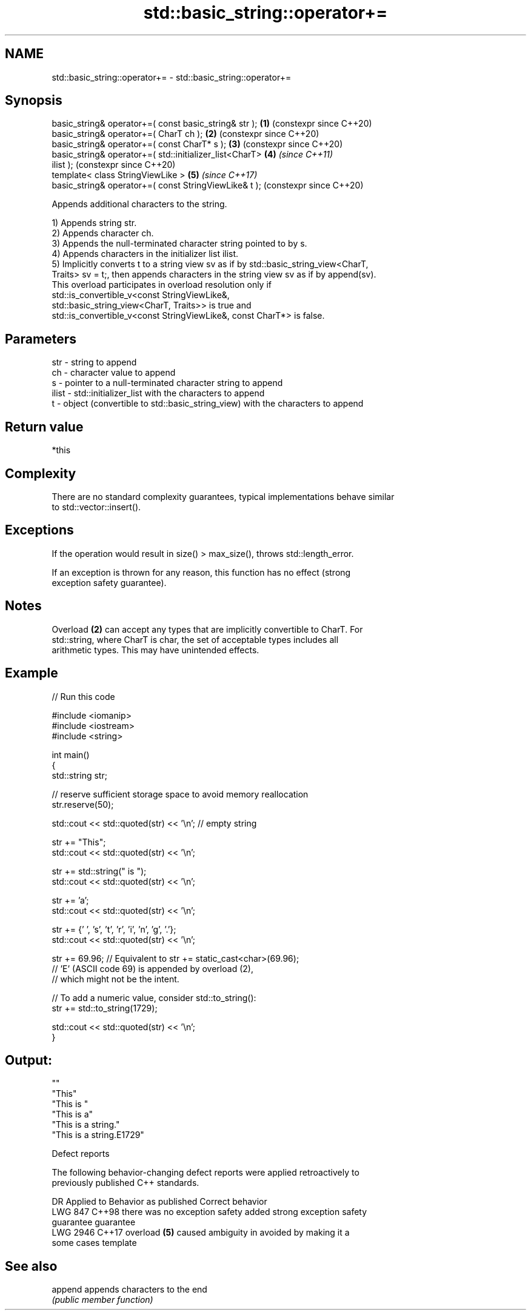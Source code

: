 .TH std::basic_string::operator+= 3 "2024.06.10" "http://cppreference.com" "C++ Standard Libary"
.SH NAME
std::basic_string::operator+= \- std::basic_string::operator+=

.SH Synopsis
   basic_string& operator+=( const basic_string& str );     \fB(1)\fP (constexpr since C++20)
   basic_string& operator+=( CharT ch );                    \fB(2)\fP (constexpr since C++20)
   basic_string& operator+=( const CharT* s );              \fB(3)\fP (constexpr since C++20)
   basic_string& operator+=( std::initializer_list<CharT>   \fB(4)\fP \fI(since C++11)\fP
   ilist );                                                     (constexpr since C++20)
   template< class StringViewLike >                         \fB(5)\fP \fI(since C++17)\fP
   basic_string& operator+=( const StringViewLike& t );         (constexpr since C++20)

   Appends additional characters to the string.

   1) Appends string str.
   2) Appends character ch.
   3) Appends the null-terminated character string pointed to by s.
   4) Appends characters in the initializer list ilist.
   5) Implicitly converts t to a string view sv as if by std::basic_string_view<CharT,
   Traits> sv = t;, then appends characters in the string view sv as if by append(sv).
   This overload participates in overload resolution only if
   std::is_convertible_v<const StringViewLike&,
                         std::basic_string_view<CharT, Traits>> is true and
   std::is_convertible_v<const StringViewLike&, const CharT*> is false.

.SH Parameters

   str   - string to append
   ch    - character value to append
   s     - pointer to a null-terminated character string to append
   ilist - std::initializer_list with the characters to append
   t     - object (convertible to std::basic_string_view) with the characters to append

.SH Return value

   *this

.SH Complexity

   There are no standard complexity guarantees, typical implementations behave similar
   to std::vector::insert().

.SH Exceptions

   If the operation would result in size() > max_size(), throws std::length_error.

   If an exception is thrown for any reason, this function has no effect (strong
   exception safety guarantee).

.SH Notes

   Overload \fB(2)\fP can accept any types that are implicitly convertible to CharT. For
   std::string, where CharT is char, the set of acceptable types includes all
   arithmetic types. This may have unintended effects.

.SH Example


// Run this code

 #include <iomanip>
 #include <iostream>
 #include <string>

 int main()
 {
     std::string str;

     // reserve sufficient storage space to avoid memory reallocation
     str.reserve(50);

     std::cout << std::quoted(str) << '\\n'; // empty string

     str += "This";
     std::cout << std::quoted(str) << '\\n';

     str += std::string(" is ");
     std::cout << std::quoted(str) << '\\n';

     str += 'a';
     std::cout << std::quoted(str) << '\\n';

     str += {' ', 's', 't', 'r', 'i', 'n', 'g', '.'};
     std::cout << std::quoted(str) << '\\n';

     str += 69.96; // Equivalent to str += static_cast<char>(69.96);
                   // 'E' (ASCII code 69) is appended by overload (2),
                   // which might not be the intent.

     // To add a numeric value, consider std::to_string():
     str += std::to_string(1729);

     std::cout << std::quoted(str) << '\\n';
 }

.SH Output:

 ""
 "This"
 "This is "
 "This is a"
 "This is a string."
 "This is a string.E1729"

   Defect reports

   The following behavior-changing defect reports were applied retroactively to
   previously published C++ standards.

      DR    Applied to       Behavior as published              Correct behavior
   LWG 847  C++98      there was no exception safety      added strong exception safety
                       guarantee                          guarantee
   LWG 2946 C++17      overload \fB(5)\fP caused ambiguity in   avoided by making it a
                       some cases                         template

.SH See also

   append appends characters to the end
          \fI(public member function)\fP
